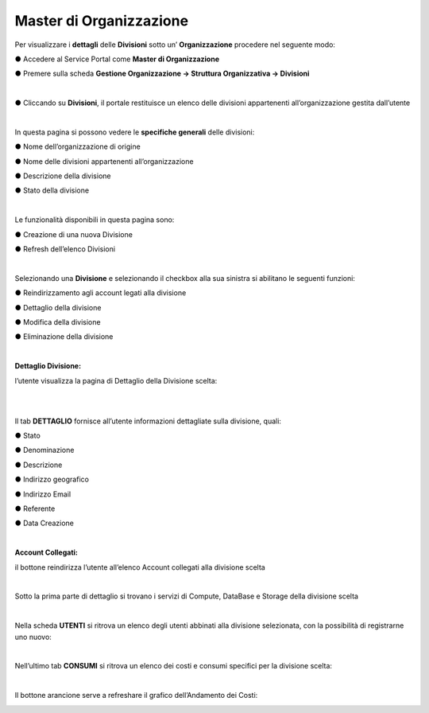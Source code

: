 .. _Master_di_Organizzazione:

**Master di Organizzazione**
############################

Per visualizzare i **dettagli** delle **Divisioni** sotto un’ **Organizzazione** procedere nel seguente modo:

●	Accedere al Service Portal come **Master di Organizzazione**

●	Premere sulla scheda **Gestione Organizzazione → Struttura Organizzativa → Divisioni**

.. image:: img/03_Org1sx.png

|

●	Cliccando su **Divisioni**, il portale restituisce un elenco delle divisioni appartenenti all’organizzazione gestita dall’utente

.. image:: img/03_Org2dx.png

|

In questa pagina si possono vedere le **specifiche generali** delle divisioni:

●	Nome dell’organizzazione di origine

●	Nome delle divisioni appartenenti all’organizzazione

●	Descrizione della divisione

●	Stato della divisione

|

Le funzionalità disponibili in questa pagina sono:

●	Creazione di una nuova Divisione

.. image:: img/03_piu.png

●	Refresh dell’elenco Divisioni

.. image:: img/03_refresh.png

|

Selezionando una **Divisione** e selezionando il checkbox alla sua sinistra si abilitano le seguenti funzioni:

●	Reindirizzamento agli account legati alla divisione

.. image:: img/03_reindirizza.png

●	Dettaglio della divisione

.. image:: img/03_dettaglio.png

●	Modifica della divisione 

.. image:: img/03_modifica.png

●	Eliminazione della divisione

.. image:: img/03_elimina.png

|


:Dettaglio Divisione:

l’utente visualizza la pagina di Dettaglio della Divisione scelta:

.. image:: img/03_dettaglio_divisione.png

|

.. image:: img/03_dettaglio_divisioneDX.png

|

Il tab **DETTAGLIO** fornisce all’utente informazioni dettagliate sulla divisione, quali:

●	Stato 

●	Denominazione 

●	Descrizione

●	Indirizzo geografico

●	Indirizzo Email

●	Referente 

●	Data Creazione

|

:Account Collegati:

il bottone reindirizza l’utente all’elenco Account collegati alla divisione scelta

.. image:: img/03_reindirizza.png

|

Sotto la prima parte di dettaglio si trovano i servizi di Compute, DataBase e Storage della divisione scelta

.. image:: img/03_CompDataStore.png

|

Nella scheda **UTENTI** si ritrova un elenco degli utenti abbinati alla divisione selezionata, 
con la possibilità di registrarne uno nuovo:

.. image:: img/03_Utenti.png

|

Nell’ultimo tab **CONSUMI** si ritrova un elenco dei costi e consumi specifici per la divisione scelta:

.. image:: img/03_Consumi.png

|

Il bottone arancione serve a refreshare il grafico dell’Andamento dei Costi:

.. image:: img/03_refresh2.png
